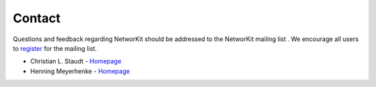 =======
Contact
=======

Questions and feedback regarding NetworKit should be addressed to the NetworKit mailing list . We encourage all users to `register <https://lists.ira.uni-karlsruhe.de/mailman/listinfo/networkit>`_ for the mailing list.

- Christian L. Staudt - `Homepage <http://parco.iti.kit.edu/staudt/>`_

- Henning Meyerhenke - `Homepage <http://parco.iti.kit.edu/henningm/>`_
